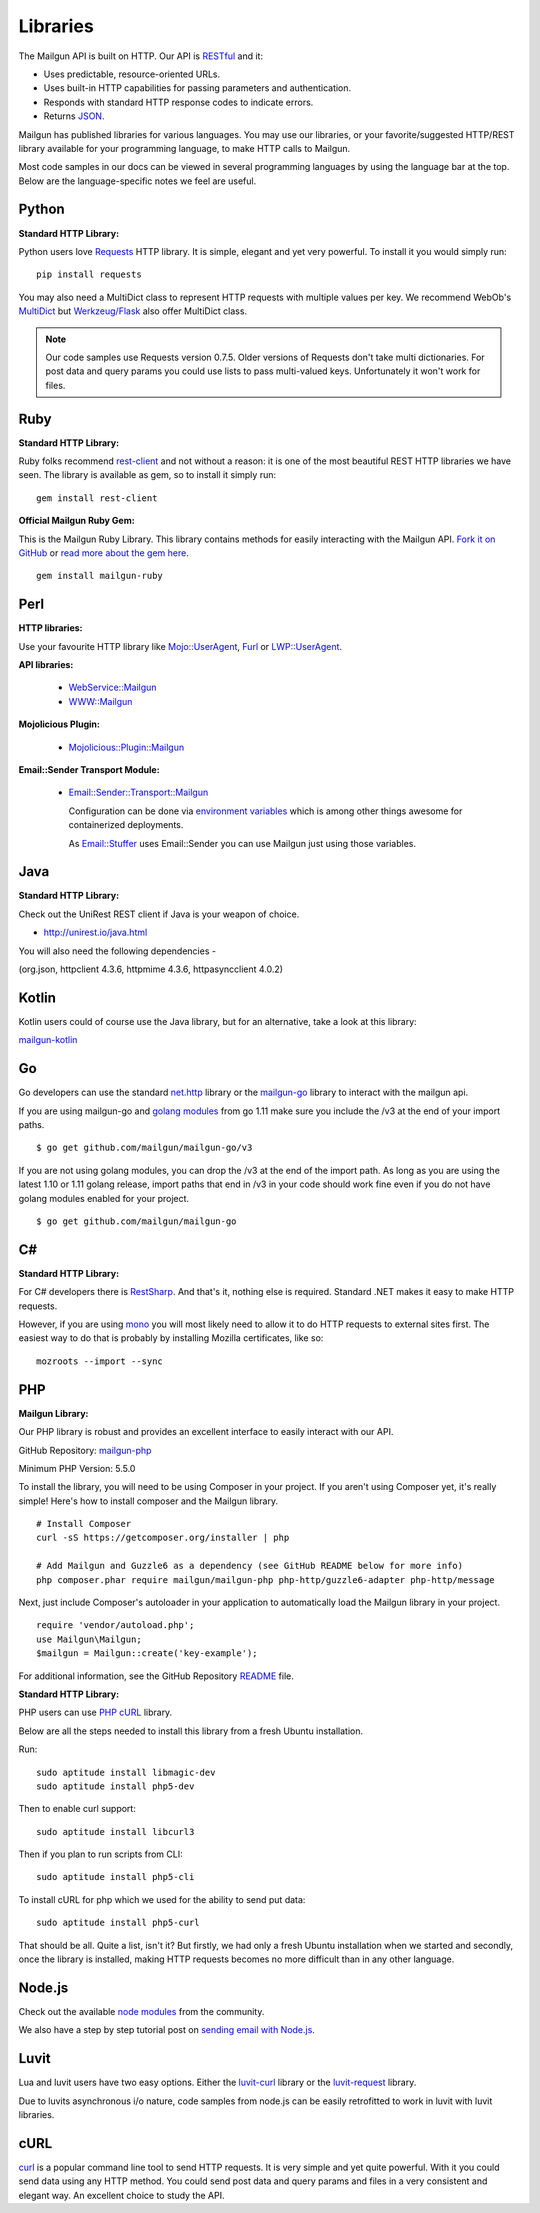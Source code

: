 .. _libraries:

Libraries
---------

The Mailgun API is built on HTTP. Our API is RESTful_ and it:

* Uses predictable, resource-oriented URLs.
* Uses built-in HTTP capabilities for passing parameters and authentication.
* Responds with standard HTTP response codes to indicate errors.
* Returns JSON_.

Mailgun has published libraries for various languages. You may use our
libraries, or your favorite/suggested HTTP/REST library available for your programming
language, to make HTTP calls to Mailgun.

Most code samples in our docs can be viewed in several programming languages
by using the language bar at the top. Below are the language-specific notes
we feel are useful.

Python
======

**Standard HTTP Library:**

Python users love Requests_ HTTP library. It is simple, elegant and yet very
powerful. To install it you would simply run:

::

    pip install requests

You may also need a MultiDict class to represent HTTP requests with multiple
values per key. We recommend WebOb's MultiDict_ but `Werkzeug/Flask <http://werkzeug.pocoo.org/docs/datastructures>`_ also offer MultiDict class.

.. note:: Our code samples use Requests version 0.7.5. Older versions of Requests don't take multi dictionaries. For post data and query params you could use lists to pass multi-valued keys. Unfortunately it won't work for files.

Ruby
====

**Standard HTTP Library:**

Ruby folks recommend rest-client_ and not without a reason: it is one of the most
beautiful REST HTTP libraries we have seen. The library is available as gem,
so to install it simply run:

::

    gem install rest-client

**Official Mailgun Ruby Gem:**

This is the Mailgun Ruby Library. This library contains methods for easily interacting with the Mailgun API.
`Fork it on GitHub <https://github.com/mailgun/mailgun-ruby>`_ or `read more about the gem here <https://www.mailgun.com/blog/the-official-mailgun-ruby-sdk-is-here/>`_.

::

    gem install mailgun-ruby


Perl
====

**HTTP libraries:**

Use your favourite HTTP library like `Mojo::UserAgent <https://metacpan.org/pod/Mojo::UserAgent>`_, `Furl <https://metacpan.org/pod/Furl>`_ or `LWP::UserAgent <https://metacpan.org/pod/LWP::UserAgent>`_.

**API libraries:**

  - `WebService::Mailgun <https://metacpan.org/pod/WebService::Mailgun>`_
  - `WWW::Mailgun <https://metacpan.org/pod/WWW::Mailgun>`_

**Mojolicious Plugin:**

  - `Mojolicious::Plugin::Mailgun <https://metacpan.org/pod/Mojolicious::Plugin::Mailgun>`_

**Email::Sender Transport Module:**

  - `Email::Sender::Transport::Mailgun <Email::Sender::Transport::Mailgun>`_

    Configuration can be done via `environment variables <https://metacpan.org/pod/Email::Sender::Transport::Mailgun#ENVIRONMENT>`_ which is among other things awesome for containerized deployments.

    As `Email::Stuffer <https://metacpan.org/pod/Email::Stuffer>`_ uses Email::Sender you can use Mailgun just using those variables.


Java
====

**Standard HTTP Library:**

Check out the  UniRest REST client if Java is your weapon of choice.


- http://unirest.io/java.html

You will also need the following dependencies - 

(org.json, httpclient 4.3.6, httpmime 4.3.6, httpasyncclient 4.0.2) 


Kotlin
====

Kotlin users could of course use the Java library, but for an alternative, take a look at this library:

`mailgun-kotlin <https://github.com/Commit451/mailgun>`_


Go
====

Go developers can use the standard `net.http <https://golang.org/pkg/net/http>`_ library or
the `mailgun-go <https://github.com/mailgun/mailgun-go>`_ library to interact with the mailgun api.

If you are using mailgun-go and `golang modules <https://github.com/golang/go/wiki/Modules>`_ from go 1.11 make
sure you include the /v3 at the end of your import paths.

::

    $ go get github.com/mailgun/mailgun-go/v3


If you are not using golang modules, you can drop the /v3 at the end of the import path.
As long as you are using the latest 1.10 or 1.11 golang release, import paths that end in
/v3 in your code should work fine even if you do not have golang modules enabled for your project.

::

    $ go get github.com/mailgun/mailgun-go


C#
===

**Standard HTTP Library:**

For C# developers there is RestSharp_. And that's it, nothing else is required.
Standard .NET makes it easy to make HTTP requests.

However, if you are using mono_ you will most likely need to allow it to do
HTTP requests to external sites first. The easiest way to do that is probably
by installing Mozilla certificates, like so:

::

    mozroots --import --sync

PHP
===

**Mailgun Library:**

Our PHP library is robust and provides an excellent interface to easily interact
with our API.

GitHub Repository: `mailgun-php <https://github.com/mailgun/mailgun-php>`_

Minimum PHP Version: 5.5.0

To install the library, you will need to be using Composer in your project.
If you aren't using Composer yet, it's really simple! Here's how to
install composer and the Mailgun library.

::

    # Install Composer
    curl -sS https://getcomposer.org/installer | php

    # Add Mailgun and Guzzle6 as a dependency (see GitHub README below for more info)
    php composer.phar require mailgun/mailgun-php php-http/guzzle6-adapter php-http/message


Next, just include Composer's autoloader in your application to automatically
load the Mailgun library in your project.

::

    require 'vendor/autoload.php';
    use Mailgun\Mailgun;
    $mailgun = Mailgun::create('key-example');

For additional information, see the GitHub Repository `README <https://github.com/mailgun/mailgun-php>`_ file.

**Standard HTTP Library:**

PHP users can use `PHP cURL <http://php.net/manual/ru/book.curl.php>`_ library.

Below are all the steps needed to install this library from a fresh Ubuntu
installation.

Run:

::

    sudo aptitude install libmagic-dev
    sudo aptitude install php5-dev

Then to enable curl support:

::

    sudo aptitude install libcurl3

Then if you plan to run scripts from CLI:

::

    sudo aptitude install php5-cli

To install cURL for php which we used for the ability to send put data:

::

    sudo aptitude install php5-curl

That should be all. Quite a list, isn't it? But firstly, we had only a fresh
Ubuntu installation when we started and secondly, once the library is
installed, making HTTP requests becomes no more difficult than
in any other language.


Node.js
=======

Check out the available `node modules <https://www.npmjs.org/search?q=mailgun>`_ from the community.

We also have a step by step tutorial post on `sending email with Node.js <http://blog.mailgun.com/how-to-send-transactional-emails-in-a-nodejs-app-using-the-mailgun-api/>`_.

Luvit
=====

Lua and luvit users have two easy options.
Either the `luvit-curl <https://github.com/dvv/luvit-curl>`_ library or the `luvit-request <https://github.com/virgo-agent-toolkit/luvit-request>`_ library.

Due to luvits asynchronous i/o nature, code samples from node.js can be easily retrofitted to work in luvit with luvit libraries.

cURL
====

`curl <http://linux.die.net/man/1/curl>`_ is a popular command line tool to send HTTP requests.
It is very simple and yet quite powerful. With it you could send data using any
HTTP method. You could send post data and query params and files in a very
consistent and elegant way. An excellent choice to study the API.


.. _RESTful: http://en.wikipedia.org/wiki/Representational_State_Transfer
.. _JSON: http://en.wikipedia.org/wiki/JSON
.. _Requests: http://docs.python-requests.org/en/latest/index.html
.. _rest-client: https://github.com/rest-client/rest-client
.. _jersey: http://jersey.java.net
.. _RestSharp: http://restsharp.org
.. _MultiDict: http://docs.webob.org/en/latest/index.html
.. _mono: http://www.mono-project.com
